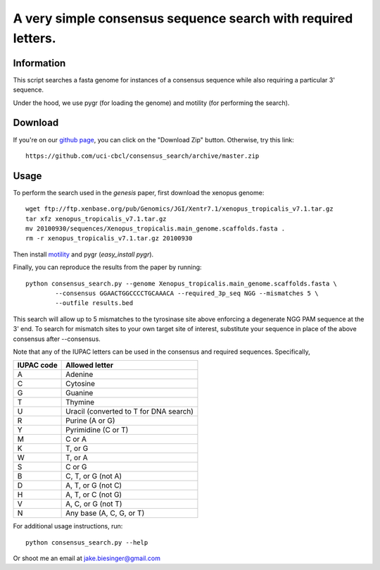 A very simple consensus sequence search with required letters.
------------------------------------------------------------------------------

Information
===========

This script searches a fasta genome for instances of a consensus sequence while
also requiring a particular 3' sequence.

Under the hood, we use pygr (for loading the genome) and motility (for
performing the search).


Download
========

If you're on our `github page <https://github.com/uci-cbcl/consensus_search/>`_, 
you can click on the "Download Zip" button.  Otherwise, try this link::

   https://github.com/uci-cbcl/consensus_search/archive/master.zip


Usage
=====

To perform the search used in the *genesis* paper, first download the xenopus genome::

   wget ftp://ftp.xenbase.org/pub/Genomics/JGI/Xentr7.1/xenopus_tropicalis_v7.1.tar.gz
   tar xfz xenopus_tropicalis_v7.1.tar.gz
   mv 20100930/sequences/Xenopus_tropicalis.main_genome.scaffolds.fasta .
   rm -r xenopus_tropicalis_v7.1.tar.gz 20100930

Then install `motility <https://github.com/ctb/motility>`_ and
pygr (`easy_install pygr`).

Finally, you can reproduce the results from the paper by running::

    python consensus_search.py --genome Xenopus_tropicalis.main_genome.scaffolds.fasta \
            --consensus GGAACTGGCCCCTGCAAACA --required_3p_seq NGG --mismatches 5 \
            --outfile results.bed

This search will allow up to 5 mismatches to the tyrosinase site above enforcing  a degenerate
NGG PAM sequence at the 3' end. To search for mismatch sites to your own target site of
interest, substitute your sequence in place of the above consensus after --consensus.

Note that any of the IUPAC letters can be used in the 
consensus and required sequences. Specifically,

==========   ==============
IUPAC code   Allowed letter
==========   ==============
A            Adenine
C            Cytosine
G            Guanine
T            Thymine
U            Uracil (converted to T for DNA search)
R            Purine (A or G)
Y            Pyrimidine (C or T)
M            C or A
K            T, or G
W            T, or A
S            C or G
B            C, T, or G (not A)
D            A, T, or G (not C)
H            A, T, or C (not G)
V            A, C, or G (not T)
N            Any base (A, C, G, or T)
==========   ==============


For additional usage instructions, run::

    python consensus_search.py --help

Or shoot me an email at jake.biesinger@gmail.com
